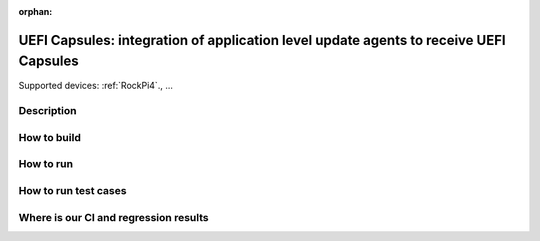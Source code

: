 :orphan:

.. _ft-002:

UEFI Capsules: integration of application level update agents to receive UEFI Capsules
######################################################################################

Supported devices: :ref:`RockPi4`., ...

Description
***********

How to build
************

How to run
**********

How to run test cases
*********************

Where is our CI and regression results
**************************************
